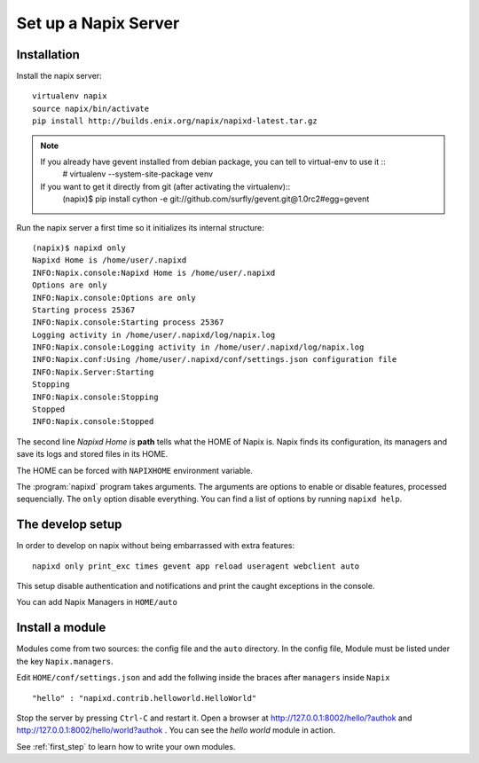 =====================
Set up a Napix Server
=====================

.. _installation:

Installation
============

Install the napix server::

    virtualenv napix
    source napix/bin/activate
    pip install http://builds.enix.org/napix/napixd-latest.tar.gz

.. note::

   If you already have gevent installed from debian package, you can tell to virtual-env to use it ::
       # virtualenv --system-site-package venv

   If you want to get it directly from git (after activating the virtualenv)::
       (napix)$ pip install cython -e git://github.com/surfly/gevent.git@1.0rc2#egg=gevent


Run the napix server a first time so it initializes its internal structure::

    (napix)$ napixd only
    Napixd Home is /home/user/.napixd
    INFO:Napix.console:Napixd Home is /home/user/.napixd
    Options are only
    INFO:Napix.console:Options are only
    Starting process 25367
    INFO:Napix.console:Starting process 25367
    Logging activity in /home/user/.napixd/log/napix.log
    INFO:Napix.console:Logging activity in /home/user/.napixd/log/napix.log
    INFO:Napix.conf:Using /home/user/.napixd/conf/settings.json configuration file
    INFO:Napix.Server:Starting
    Stopping
    INFO:Napix.console:Stopping
    Stopped
    INFO:Napix.console:Stopped

The second line *Napixd Home is* **path** tells what the HOME of Napix is.
Napix finds its configuration, its managers and save its logs and stored files in its HOME.

The HOME can be forced with ``NAPIXHOME`` environment variable.

The :program:`napixd` program takes arguments.
The arguments are options to enable or disable features, processed sequencially.
The ``only`` option disable everything. You can find a list of options by running ``napixd help``.

The develop setup
=================

In order to develop on napix without being embarrassed with extra features::

    napixd only print_exc times gevent app reload useragent webclient auto

This setup disable authentication and notifications and print the caught exceptions in the console.

You can add Napix Managers in ``HOME/auto``

.. _helloworld:

Install a module
================

Modules come from two sources: the config file and the ``auto`` directory.
In the config file, Module must be listed under the key ``Napix.managers``.

Edit ``HOME/conf/settings.json`` and add  the follwing inside the braces after ``managers`` inside ``Napix`` ::

        "hello" : "napixd.contrib.helloworld.HelloWorld"

Stop the server by pressing ``Ctrl-C`` and restart it.
Open a browser at http://127.0.0.1:8002/hello/?authok and http://127.0.0.1:8002/hello/world?authok .
You can see the `hello world` module in action.

See :ref:`first_step` to learn how to write your own modules.
